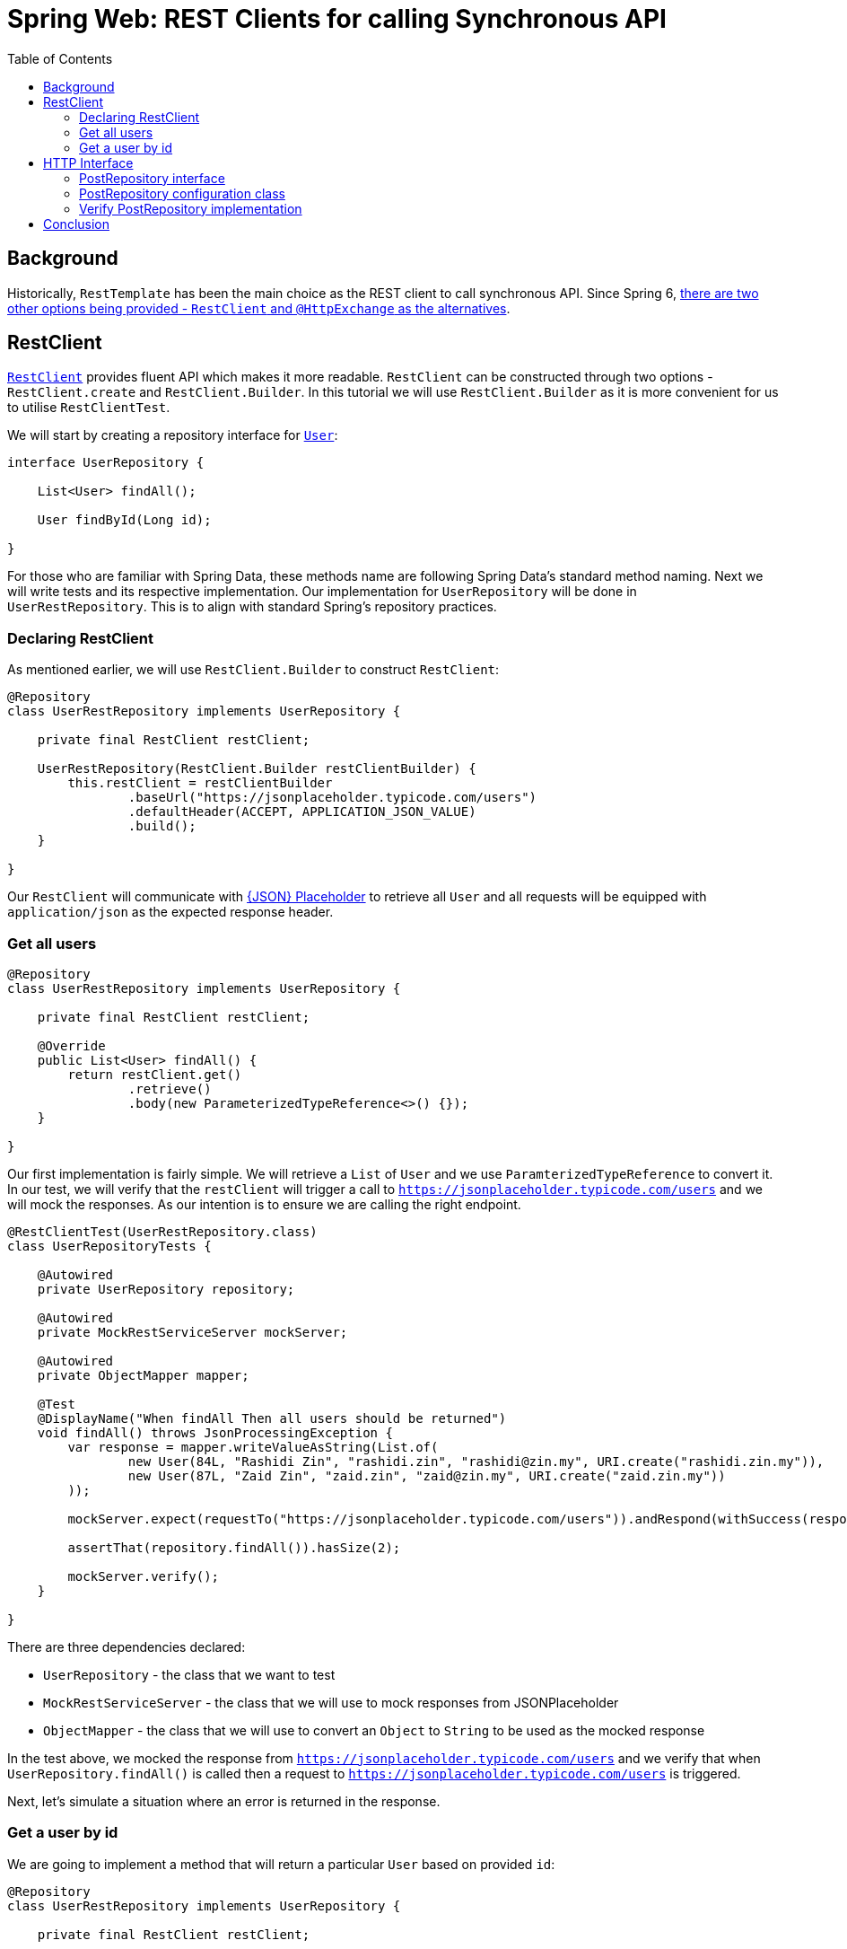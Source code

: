 = Spring Web: REST Clients for calling Synchronous API
:toc:
:icons: font
:source-highlighter: highlight.js
:url-quickref: https://github.com/rashidi/spring-boot-tutorials/tree/master/web-rest-client
:source-main: {url-quickref}/src/main/java/zin/rashidi/boot/web/restclient
:source-test: {url-quickref}/src/test/java/zin/rashidi/boot/web/restclient


== Background

Historically, `RestTemplate` has been the main choice as the REST client to call synchronous API. Since Spring 6, https://docs.spring.io/spring-framework/reference/integration/rest-clients.html[there are two other
options being provided - `RestClient` and `@HttpExchange` as the alternatives].

== RestClient

https://docs.spring.io/spring-framework/reference/integration/rest-clients.html#rest-restclient[`RestClient`] provides fluent API which makes it more readable.
`RestClient` can be constructed through two options - `RestClient.create` and `RestClient.Builder`. In this tutorial we will use `RestClient.Builder` as it is more
convenient for us to utilise `RestClientTest`.

We will start by creating a repository interface for link:{source-main}/user/User.java[`User`]:

[source,java]
----
interface UserRepository {

    List<User> findAll();

    User findById(Long id);

}
----

For those who are familiar with Spring Data, these methods name are following Spring Data's standard method naming. Next we will write tests and its respective implementation.
Our implementation for `UserRepository` will be done in `UserRestRepository`. This is to align with standard Spring's repository practices.

=== Declaring RestClient

As mentioned earlier, we will use `RestClient.Builder` to construct `RestClient`:

[source, java]
----
@Repository
class UserRestRepository implements UserRepository {

    private final RestClient restClient;

    UserRestRepository(RestClient.Builder restClientBuilder) {
        this.restClient = restClientBuilder
                .baseUrl("https://jsonplaceholder.typicode.com/users")
                .defaultHeader(ACCEPT, APPLICATION_JSON_VALUE)
                .build();
    }

}
----

Our `RestClient` will communicate with https://jsonplaceholder.typicode.com/[{JSON} Placeholder] to retrieve all `User` and all requests
will be equipped with `application/json` as the expected response header.

=== Get all users

[source,java]
----
@Repository
class UserRestRepository implements UserRepository {

    private final RestClient restClient;

    @Override
    public List<User> findAll() {
        return restClient.get()
                .retrieve()
                .body(new ParameterizedTypeReference<>() {});
    }

}
----

Our first implementation is fairly simple. We will retrieve a `List` of `User` and we use `ParamterizedTypeReference` to convert it. In our test, we will verify that
the `restClient` will trigger a call to `https://jsonplaceholder.typicode.com/users` and we will mock the responses. As our intention is to ensure we are calling the right endpoint.

[source,java]
----
@RestClientTest(UserRestRepository.class)
class UserRepositoryTests {

    @Autowired
    private UserRepository repository;

    @Autowired
    private MockRestServiceServer mockServer;

    @Autowired
    private ObjectMapper mapper;

    @Test
    @DisplayName("When findAll Then all users should be returned")
    void findAll() throws JsonProcessingException {
        var response = mapper.writeValueAsString(List.of(
                new User(84L, "Rashidi Zin", "rashidi.zin", "rashidi@zin.my", URI.create("rashidi.zin.my")),
                new User(87L, "Zaid Zin", "zaid.zin", "zaid@zin.my", URI.create("zaid.zin.my"))
        ));

        mockServer.expect(requestTo("https://jsonplaceholder.typicode.com/users")).andRespond(withSuccess(response, APPLICATION_JSON));

        assertThat(repository.findAll()).hasSize(2);

        mockServer.verify();
    }

}
----

.There are three dependencies declared:
* `UserRepository` - the class that we want to test
* `MockRestServiceServer` - the class that we will use to mock responses from JSONPlaceholder
* `ObjectMapper` - the class that we will use to convert an `Object` to `String` to be used as the mocked response

In the test above, we mocked the response from `https://jsonplaceholder.typicode.com/users` and we verify that when `UserRepository.findAll()` is called then
a request to `https://jsonplaceholder.typicode.com/users` is triggered.

Next, let's simulate a situation where an error is returned in the response.

=== Get a user by id

We are going to implement a method that will return a particular `User` based on provided `id`:

[source,java]
----
@Repository
class UserRestRepository implements UserRepository {

    private final RestClient restClient;

    @Override
    public User findById(Long id) {
        return restClient.get().uri("/{id}", id)
                .retrieve()
                .onStatus(HttpStatusCode::is4xxClientError, ((request, response) -> {
                    throw new UserNotFoundException();
                }))
                .body(User.class);
    }

    static class UserNotFoundException extends RuntimeException {}

}

----

In the implementation above, `UserNotFoundException` will be thrown when client error is returned as the response. In our test we will
simulate a situation where error resource not found is returned (`404`):

[source,java]
----
@RestClientTest(UserRestRepository.class)
class UserRepositoryTests {

    @Autowired
    private UserRepository repository;

    @Autowired
    private MockRestServiceServer mockServer;

    @Autowired
    private ObjectMapper mapper;

    @Test
    @DisplayName("When an invalid user id is provided Then UserNotFoundException will be thrown")
    void findByInvalidId() {
        mockServer.expect(requestTo("https://jsonplaceholder.typicode.com/users/84")).andRespond(withResourceNotFound());

        assertThatThrownBy(() -> repository.findById(84L)).isInstanceOf(UserNotFoundException.class);

        mockServer.verify();
    }

}
----

Full implementation of the test and its production code can be found in link:{source-main}/user/UserRestRepository.java[UserRepository] and link:{source-test}/user/UserRepositoryTests.java[UserRepositoryTests].

== HTTP Interface

Spring allows us to define HTTP service as Java interface with `@HttpExchange` methods - `@DeleteExchange`, `@GetExchange`, `@PatchExchange`, `@PostExchange`, and `@PutExchange`.
In this tutorial we will use `@GetExchange` to retrieve all `Post` and to retrieve one link:{source-main}/post/main/Post.java[`Post`] by its `id`.

=== PostRepository interface

These methods are implemented in link:{source-main}/post/PostRepository.java[`PostRepository`]:

[source,java]
----
@HttpExchange(url = "/posts", accept = APPLICATION_JSON_VALUE)
interface PostRepository {

    @GetExchange
    List<Post> findAll();

    @GetExchange("/{id}")
    Post findById(@PathVariable Long id);

}
----

.In the implementation above we have defined the following:
* All methods in this class will call an endpoint that ends with `/posts`
* Each REST calls accepts `application/json` in the response
* `findAll` will return all `Post`
* `findById` will return `Post` that belongs to the requested `id`

=== PostRepository configuration class

Spring requires us to define which REST Client to use for API calls in `PostRepository`. In this tutorial, our choice will be `RestClient`. Our aim is to have
same outcome as `UserRepository`.

[source,java]
----
@Configuration
class PostRepositoryConfiguration {

    @Bean
    public PostRepository postRepository(RestClient.Builder restClientBuilder) {
        var restClient = restClientBuilder
                .baseUrl("https://jsonplaceholder.typicode.com")
                .defaultStatusHandler(HttpStatusCode::is4xxClientError, new PostErrorResponseHandler())
                .build();

        return builderFor(create(restClient))
                .build()
                .createClient(PostRepository.class);
    }

    static class PostErrorResponseHandler implements ErrorHandler {

        @Override
        public void handle(HttpRequest request, ClientHttpResponse response) throws IOException {

            if (response.getStatusCode() == NOT_FOUND) { throw new PostNotFoundException(); }

        }

        static class PostNotFoundException extends RuntimeException {}
    }
}
----

.In link:{source-main}/post/PostRepositoryConfiguration.java[`PostRepositoryConfiguration`], we have defined:
* Our `RestClient` will trigger calls to `https://jsonplaceholder.typicode.com`
* When error `404` is returned then `PostNotFoundException` will be thrown
* `@HttpExchange` in `PostRepository` will use the `RestClient` that we have defined in `postRepository`

=== Verify PostRepository implementation

We will write same tests as `UserRepositoryTests` where we will validate retrieving all `Post` and an error will be thrown when invalid `id` is provided.

==== Test configuration

Given that we have a `@Configuration` class, the class need to be included in our test when defining `RestClientTest`:

[source, java]
----
@RestClientTest(components = PostRepository.class, includeFilters = @Filter(type = ASSIGNABLE_TYPE, classes = PostRepositoryConfiguration.class))
class PostRepositoryTests {

    @Autowired
    private PostRepository repository;

    @Autowired
    private MockRestServiceServer mockServer;

    @Autowired
    private ObjectMapper mapper;

}
----

Now our test is aware about `PostRepositoryConfiguration`. The dependencies are the same as `UserRepositoryTests` except for our target repository - `PostRepository`.

==== Get all posts

In this test, we are expecting a HTTP call to `https://jsonplaceholder.typicode.com/posts` will be made when we trigger `PostRepository.findAll()`:

[source,java]
----
@RestClientTest(components = PostRepository.class, includeFilters = @Filter(type = ASSIGNABLE_TYPE, classes = PostRepositoryConfiguration.class))
class PostRepositoryTests {

    @Autowired
    private PostRepository repository;

    @Autowired
    private MockRestServiceServer mockServer;

    @Autowired
    private ObjectMapper mapper;

    @Test
    @DisplayName("When requesting for all posts then response should contain all posts available")
    void findAll() throws JsonProcessingException {
        var content = mapper.writeValueAsString(posts());

        mockServer.expect(requestTo("https://jsonplaceholder.typicode.com/posts")).andRespond(withSuccess(content, APPLICATION_JSON));

        repository.findAll();

        mockServer.verify();
    }

    private List<Post> posts() {
        return List.of(
                new Post(1L, 84L, "Spring Web: REST Clients Example with RESTClient", "An example of using RESTClient"),
                new Post(2L, 84L, "Spring Web: REST Clients Example with HTTPExchange", "An example of using HttpExchange interface")
        );
    }

}
----

==== Get a post with invalid id

Next, we want to validate that when we provide an invalid id to `PostRepository.findById()` the error `PostNotFoundException` will be thrown. To simulate this,
we will mock a response that returns `404`:

[source,java]
----
@RestClientTest(components = PostRepository.class, includeFilters = @Filter(type = ASSIGNABLE_TYPE, classes = PostRepositoryConfiguration.class))
class PostRepositoryTests {

    @Autowired
    private PostRepository repository;

    @Autowired
    private MockRestServiceServer mockServer;

    @Autowired
    private ObjectMapper mapper;

    @Test
    @DisplayName("When requesting with an invalid post id Then an error PostNotFoundException will be thrown")
    void findByInvalidId() {
        mockServer.expect(requestTo("https://jsonplaceholder.typicode.com/posts/10101011")).andRespond(withResourceNotFound());

        assertThatThrownBy(() -> repository.findById(10101011L)).isInstanceOf(PostNotFoundException.class);
    }

}
----

All the tests can be found in link:{source-test}/post/PostRepositoryTests.java[PostRepository].

== Conclusion

`@HttpExchange` provides a cleaner implementation and the flexibility to choose which REST Client to be used. In this example, we are dealing with a synchronous API and we
chose `RestClient` over `RestTemplate`. If you are dealing with asynchronous API then `WebClient` should be your choice.
